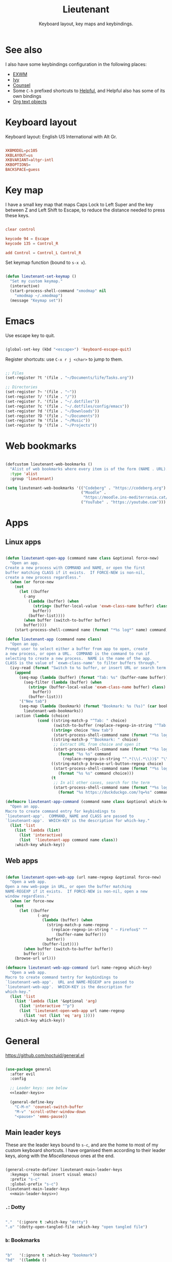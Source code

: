 #+title:Lieutenant
#+subtitle:Keyboard layout, key maps and keybindings.
#+PROPERTY: header-args:emacs-lisp :tangle ../../home/.emacs.d/lisp/lieutenant.el

* See also

I also have some keybindings configuration in the following places:
- [[file:Desktop.org::*Keybindings][EXWM]]
- [[file:Psst.org::*Ivy][Ivy]]
- [[file:Psst.org::*Counsel][Counsel]]
- Some =C-h= prefixed shortcuts to [[file:Psst.org::*Helpful][Helpful]], and Helpful also has some of its own bindings
- [[file:George.org::*Evil text objects][Org text objects]]

* Keyboard layout

Keyboard layout: English US International with Alt Gr.

#+begin_src conf :tangle ../../root/etc/default/keyboard :mkdirp yes

  XKBMODEL=pc105
  XKBLAYOUT=us
  XKBVARIANT=altgr-intl
  XKBOPTIONS=
  BACKSPACE=guess

#+end_src

* Key map

I have a small key map that maps Caps Lock to Left Super and the key between Z and Left Shift to Escape, to reduce the distance needed to press these keys.

#+begin_src conf :tangle ../../home/.xmodmap

  clear control

  keycode 94 = Escape
  keycode 135 = Control_R

  add Control = Control_L Control_R

#+end_src

Set keymap function (bound to =s-x x=).

#+begin_src emacs-lisp

  (defun lieutenant-set-keymap ()
    "Set my custom keymap."
    (interactive)
    (start-process-shell-command "xmodmap" nil
      "xmodmap ~/.xmodmap")
    (message "Keymap set"))

#+end_src

* Emacs

Use escape key to quit.

#+begin_src emacs-lisp

  (global-set-key (kbd "<escape>") 'keyboard-escape-quit)

#+end_src

Register shortcuts: use =C-x r j <char>= to jump to them.

#+begin_src emacs-lisp

  ;; Files
  (set-register ?t '(file . "~/Documents/life/Tasks.org"))

  ;; Directories
  (set-register ?~ '(file . "~"))
  (set-register ?/ '(file . "/"))
  (set-register ?. '(file . "~/.dotfiles"))
  (set-register ?c '(file . "~/.dotfiles/config/emacs"))
  (set-register ?d '(file . "~/Downloads"))
  (set-register ?D '(file . "~/Documents"))
  (set-register ?m '(file . "~/Music"))
  (set-register ?p '(file . "~/Projects"))

#+end_src

* Web bookmarks

#+begin_src emacs-lisp

  (defcustom lieutenant-web-bookmarks ()
    "Alist of web bookmarks where every item is of the form (NAME . URL)."
    :type 'alist
    :group 'lieutenant)

  (setq lieutenant-web-bookmarks '(("Codeberg" . "https://codeberg.org")
                                   ("Moodle" .
                                    "https://moodle.ins-mediterrania.cat/login/index.php")
                                   ("YouTube" . "https://youtube.com")))

#+end_src

* Apps

** Linux apps

#+begin_src emacs-lisp

  (defun lieutenant-open-app (command name class &optional force-new)
    "Open an app.
  Create a new process with COMMAND and NAME, or open the first
  buffer matching CLASS if it exists.  If FORCE-NEW is non-nil,
  create a new process regardless."
    (when (or force-new
      (not
        (let ((buffer
          (-any
            (lambda (buffer) (when
              (string= (buffer-local-value 'exwm-class-name buffer) class)
              buffer))
            (buffer-list))))
          (when buffer (switch-to-buffer buffer)
          buffer))))
      (start-process-shell-command name (format "*%s log*" name) command)))

  (defun lieutenant-app (command name class)
    "Open an app.
  Prompt user to select either a buffer from app to open, create
  a new process, or open a URL.  COMMAND is the command to run if
  selecting to create a new process.  NAME is the name of the app.
  CLASS is the value of `exwm-class-name' to filter buffers through."
    (ivy-read (format "Switch to %s buffer, or insert URL or search term: " name)
      (append
        (seq-map (lambda (buffer) (format "Tab: %s" (buffer-name buffer)))
          (seq-filter (lambda (buffer) (when
            (string= (buffer-local-value 'exwm-class-name buffer) class)
              buffer))
            (buffer-list)))
        '("New tab")
        (seq-map (lambda (bookmark) (format "Bookmark: %s (%s)" (car bookmark) (cdr bookmark)))
          lieutenant-web-bookmarks))
      :action (lambda (choice)
                (cond ((string-match-p "^Tab: " choice)
                       (switch-to-buffer (replace-regexp-in-string "^Tab: " "" choice)))
                      ((string= choice "New tab")
                       (start-process-shell-command name (format "*%s log*" name) command))
                      ((string-match-p "^Bookmark: " choice)
                       ;; Extract URL from choice and open it
                       (start-process-shell-command name (format "*%s log*" name)
                         (format "%s %s" command
                           (replace-regexp-in-string "^.*(\\(.*\\))$" "\\1" choice))))
                      ((string-match-p browse-url-button-regexp choice)
                       (start-process-shell-command name (format "*%s log*" name)
                         (format "%s %s" command choice)))
                      (t
                       ;; In all other cases, search for the term
                       (start-process-shell-command name (format "*%s log*" name)
                         (format "%s https://duckduckgo.com/?q=%s" command choice)))))))

  (defmacro lieutenant-app-command (command name class &optional which-key)
    "Open an app.
  Macro to create command entry for keybindings to
  `lieutenant-app'.  COMMAND, NAME and CLASS are passed to
  `lieutenant-app'.  WHICH-KEY is the description for which-key."
    (list 'list
      (list 'lambda (list)
        (list 'interactive)
        (list  'lieutenant-app command name class))
      :which-key which-key))

#+end_src

** Web apps

#+begin_src emacs-lisp

  (defun lieutenant-open-web-app (url name-regexp &optional force-new)
    "Open a web app.
  Open a new web-page in URL, or open the buffer matching
  NAME-REGEXP if it exists.  If FORCE-NEW is non-nil, open a new
  window regardless."
    (when (or force-new
      (not
        (let ((buffer
                (-any
                  (lambda (buffer) (when
                    (string-match-p name-regexp
                      (replace-regexp-in-string " — Firefox$" ""
                        (buffer-name buffer)))
                    buffer))
                  (buffer-list))))
          (when buffer (switch-to-buffer buffer))
          buffer)))
      (browse-url url)))

  (defmacro lieutenant-web-app-command (url name-regexp which-key)
    "Open a web app.
  Macro to create command tentry for keybindings to
  `lieutenant-web-app'.  URL and NAME-REGEXP are passed to
  `lieutenant-web-app'.  WHICH-KEY is the description for
  which-key."
    (list 'list
      (list 'lambda (list '&optional 'arg)
        (list 'interactive "^p")
        (list 'lieutenant-open-web-app url name-regexp
          (list 'not (list 'eq 'arg 1))))
      :which-key which-key))

#+end_src

* General

https://github.com/noctuid/general.el

#+begin_src emacs-lisp :noweb yes

  (use-package general
    :after evil
    :config

    ;; Leader keys: see below
    <<leader-keys>>

    (general-define-key
      "C-M-n" 'counsel-switch-buffer
      "M-v" 'scroll-other-window-down
      "<pause>" 'emms-pause))

#+end_src

** Main leader keys

These are the leader keys bound to =s-c=, and are the home to most of my custom keyboard shortcuts. I have organised them according to their leader keys, along with the [[Miscellaneous][Miscellaneous]] ones at the end.

#+begin_src emacs-lisp :noweb-ref leader-keys :noweb yes :tangle no

  (general-create-definer lieutenant-main-leader-keys
    :keymaps '(normal insert visual emacs)
    :prefix "s-c"
    :global-prefix "s-c")
  (lieutenant-main-leader-keys
    <<main-leader-keys>>)

#+end_src

*** =.=: Dotty

#+begin_src emacs-lisp :noweb-ref main-leader-keys :tangle no

  "."  '(:ignore t :which-key "dotty")
  ".o" '(dotty-open-tangled-file :which-key "open tangled file")

#+end_src

*** =b=: Bookmarks

#+begin_src emacs-lisp :noweb-ref main-leader-keys :tangle no

  "b"   '(:ignore t :which-key "bookmark")
  "bd"  '((lambda ()
            (interactive)
            (browse-url "https://discord.com/app"))
          :which-key "discord")

  "bf"  '(:ignore t :which-key "firefox")
  "bfp" '((lambda ()
            (interactive)
            (browse-url "about:preferences"))
          :which-key "preferences")

  "bg"  '((lambda ()
            (interactive)
            (browse-url "https://codeberg.org"))
          :which-key "codeberg")
  "bm"  '((lambda ()
            (interactive)
            (browse-url "https://moodle.ins-mediterrania.cat/login/index.php"))
          :which-key "moodle")
  "by"  '((lambda ()
            (interactive)
            (browse-url "https://www.youtube.com"))
          :which-key "youtube")

#+end_src

**** =bc=: Classroom

#+begin_src emacs-lisp :noweb-ref main-leader-keys :tangle no

  "bc"  '(:ignore t :which-key "classroom")
  "bca" '((lambda ()
            (interactive)
            (browse-url "https://classroom.google.com/u/1/c/Mzg3ODg5Nzg1Mzk0"))
          :which-key "english")
  "bcc" '((lambda ()
            (interactive)
            (browse-url "https://classroom.google.com/u/1/c/Mzg5NzM5MTU1NzE1"))
          :which-key "catalan")
  "bcd" '((lambda ()
            (interactive)
            (browse-url "https://classroom.google.com/u/1/c/MTY0ODg2NDY5MjAx"))
          :which-key "dibuix")
  "bce" '((lambda ()
            (interactive)
            (browse-url "https://classroom.google.com/u/1/c/Mzg5NzcxMzA1ODQ1"))
          :which-key "spanish")
  "bcf" '((lambda ()
            (interactive)
            (browse-url "https://classroom.google.com/u/1/c/Mzg5OTkwODAzNjYz"))
          :which-key "p.e.")
  "bcl" '((lambda ()
            (interactive)
            (browse-url "https://classroom.google.com/u/1/c/MzIwODUyMDAyNTQw"))
          :which-key "philosophy")
  "bcm" '((lambda ()
            (interactive)
            (browse-url "https://classroom.google.com/u/1/c/MzIwNjgyODcyMDM4"))
          :which-key "cmc")
  "bcq" '((lambda ()
            (interactive)
            (browse-url "https://classroom.google.com/u/1/c/MzkwMjkzNzQ0Mjc3"))
          :which-key "maths")
  "bct" '((lambda ()
            (interactive)
            (browse-url "https://classroom.google.com/u/1/c/MzkwMjMwODAxMTM4"))
          :which-key "technology")
  "bcu" '((lambda ()
            (interactive)
            (browse-url "https://classroom.google.com/u/1/c/MzU2OTczMzczMDU3"))
          :which-key "tutoria")
  "bcy" '((lambda ()
            (interactive)
            (browse-url "https://classroom.google.com/u/1/c/MzIwNjE5OTE2ODMz"))
          :which-key "physics")
#+end_src

*** =m=: Mode

#+begin_src emacs-lisp :noweb-ref main-leader-keys :tangle no

  "m"   '(:ignore t :which-key "mode")
  "m'"  '(electric-quote-mode :which-key "electric quote")
  "mf"  '(follow-mode :which-key "follow")
  "mi"  '(ivy-mode :which-key "ivy")
  "mo"  '(org-mode :which-key "org")
  "mv"  '(visual-fill-column-mode :which-key "visual fill")
  "mw"  '(whitespace-mode :which-key "whitespace")

#+end_src

*** =s=: Search

#+begin_src emacs-lisp :noweb-ref main-leader-keys :tangle no

  "s"  '(:ignore t :which-key search)
  "sc" '((lambda (term)
           (interactive (list (lieutenant-uri-encode (read-string "DIEC "))))
           (browse-url (format "https://dlc.iec.cat/Results?DecEntradaText=%s" term)))
         :which-key "diec")
  "sC" '((lambda (term)
           (interactive (list (lieutenant-uri-encode (read-string "DIEC reversed "))))
           (browse-url (format "https://dlc.iec.cat/Results?DefinicioText=%s&AllInfoMorf=False&OperEntrada=0&OperDef=3&OperEx=0&OperSubEntrada=0&OperAreaTematica=0&InfoMorfType=0&OperCatGram=False&AccentSen=False&CurrentPage=0&refineSearch=1&Actualitzacions=False" term)))
         :which-key "diec reverse")
  "sd" '((lambda (term)
           (interactive (list (lieutenant-uri-encode (read-string "DuckDuckGo "))))
           (browse-url (format "https://duckduckgo.com/?q=%s" term)))
         :which-key "duckduckgo")
  "sm" '((lambda (term)
           (interactive (list (lieutenant-uri-encode (read-string "MDN "))))
           (browse-url (format "https://developer.mozilla.org/en-US/search?q=%s" term)))
         :which-key "mdn")
  "sr" '((lambda (term)
           (interactive (list (lieutenant-uri-encode (read-string "RAE "))))
           (browse-url (format "https://dle.rae.es/%s" term)))
         :which-key "rae")
  "ss" '((lambda (term)
           (interactive (list (lieutenant-uri-encode (read-string "StartPage "))))
           (browse-url (format "https://www.startpage.com/do/dsearch?query=%s" term)))
         :which-key "startpage")
  "sw" '((lambda (term)
           (interactive (list (lieutenant-uri-encode (read-string "SwissCows "))))
           (browse-url (format "https://swisscows.com/web?query=%s" term)))
         :which-key "swisscows")
  "sy" '((lambda (term)
           (interactive (list (lieutenant-uri-encode (read-string "YouTube "))))
           (browse-url (format "https://www.youtube.com/results?search_query=%s" term)))
         :which-key "youtube")

#+end_src

**** TODO Make URI encode function

#+begin_src emacs-lisp

(defun lieutenant-uri-encode (string)
  "Encode STRING to URI (currently not working)."
  string)

#+end_src

*** =t=: Toggle

#+begin_src emacs-lisp :noweb-ref main-leader-keys :tangle no

  "t"     '(:ignore t :which-key "toggle")
  "te"    '(emms-mode-line-toggle :which-key "emms modeline")
  "tp"    '(qucchia-toggle-tor :which-key "proxy")
  "tt"    '(counsel-load-theme :which-key "choose theme")
  "ts"    '(lieutenant-toggle-spelling :which-key "spelling")
  "t s-s" '(hydra-text-scale/body :which-key "scale text")

#+end_src

The function below toggles the spellchecking, and decides whether to use =flyspell-mode= or =flyspell-prog-mode=.

#+begin_src emacs-lisp

  (defun lieutenant-toggle-spelling ()
    "Toggle spell-checking.
  If `flyspell-mode' is enabled, disabled it.  If it is disabled,
  enable `flyspell-mode' or `flyspell-prog-mode', whichever is most
  appropiate."
    (interactive)
    (if flyspell-mode
      (progn
        (flyspell-mode 0)
        (message "Spellcheck disabled"))
      (progn
        (if (or (derived-mode-p 'prog-mode)
                (derived-mode-p 'conf-mode))
          (flyspell-prog-mode)
          (flyspell-mode))
        (message "Spellcheck enabled"))))

#+end_src

*** =r=: Racket

#+begin_src emacs-lisp :noweb-ref main-leader-keys :tangle no

  "r"  '(:ignore t :which-key "racket")
  "ra" 'racket-add-track-to-favourites
  "rf" 'racket-play-favourites
  "ro" 'racket-open-favourites
  "rr" 'racket-remove-track-from-favourites

#+end_src

*** =s-p=: Lookup password

#+begin_src emacs-lisp :noweb-ref main-leader-keys :tangle no

  "s-p" '(lieutenant-lookup-password :which-key "password")

#+end_src

#+begin_src emacs-lisp

  (defun lieutenant-lookup-password (name)
    "Retrieve the password NAME from pass and copy it to the clipboard."
    (interactive (list (read-string "Password name: ")))
    (let ((process (start-process-shell-command "pass" nil
            (format "pass %s" name))))
      (set-process-filter process
        ;; This function is called after the process completes
        (lambda (process string)
          (let ((string (string-trim string)))
            (if (string-match-p "^Error: " string)
              (message string)
              (progn (kill-new string)
                (message "Password copied"))))))))

#+end_src

*** Miscellaneous

#+begin_src emacs-lisp :noweb-ref main-leader-keys :tangle no

  "s-l" '(counsel-linux-app :which-key "linux app")
  "k"   '(counsel-descbinds :which-key "keybindings")
  "p"   '(emms-pause :which-key "pause music")
  "u"   '(browse-url :which-key "url")
  "x"   '(lieutenant-set-keymap :which-key "set keymap")

#+end_src

** Apps leader keys

#+begin_src emacs-lisp :noweb-ref leader-keys :noweb yes :tangle no

  (general-create-definer lieutenant-app-leader-keys
    :keymaps '(normal insert visual emacs)
    :prefix "s-o"
    :global-prefix "s-o")

  (lieutenant-app-leader-keys
    ;; Emacs apps
    "e"    '(emms :which-key "emms")
    "s-e" '(eshell :which-key "eshell")
    "i"    '(ibuffer :which-key "ibuffer")
    "s"    '(shell :which-key "shell")
    "t"    '(term :which-key "term")
    "v"    '(vterm :which-key "vterm")
    ;; Linux apps
    "f"    (lieutenant-app-command "firefox" "Firefox" "firefox" "firefox")
    ;; Web apps
    "d"    (lieutenant-web-app-command
             "https://drive.google.com/drive/u/1"
             "^Google Drive$"
             "drive")
    "g"    (lieutenant-web-app-command
             "https://mail.google.com/mail/u/1/#inbox="
             " Mail\\| - Gmail$"
             "gmail")
    "w"    (lieutenant-web-app-command
             "https://web.whatsapp.com"
             "^\\(([0-9]+) \\)?WhatsApp\\( Web\\)?$"
             "whatsapp")
    "y"    (lieutenant-web-app-command
             "https://youtube.com"
             "^\\( - \\)?Youtube"
             "youtube"))

#+end_src

** Acronyms leader keys

These leader keys are bound to =s-x= and follow an acronym pattern, which is easy to remember.

#+begin_src emacs-lisp :noweb-ref leader-keys :noweb yes :tangle no

    (general-create-definer lieutenant-acronym-leader-keys
      :keymaps '(normal insert visual emacs)
      :prefix "s-x"
      :global-prefix "s-x")
    (lieutenant-acronym-leader-keys
      <<acronym-leader-keys>>)

#+end_src

#+begin_src emacs-lisp :noweb-ref acronym-leader-keys :tangle no

  "dtw" '(delete-trailing-whitespace :which-key "delete-trailing-whitespace")
  "l"   '(:ignore t :which-key "list")
  "lb"  '(list-bookmarks :which-key "bookmarks")
  "lcc" '(list-charset-chars :which-key "charset-chars")
  "lcd" '(list-colors-display :which-key "colors-display")
  "lch" '(list-command-history :which-key "command-history")
  "lcs" '(list-coding-systems :which-key "coding-systems")
  "lCs" '(list-character-sets :which-key "character-sets")
  "lfd" '(list-faces-display :which-key "paces-display")
  "lfe" '(list-flycheck-errors :which-key "flycheck-errors")
  "lp"  '(list-packages :which-key "packages")
  "lP"  '(list-processes :which-key "processes")

#+end_src

* Evil

=evil=: extensible vi layer
Links: [[https://github.com/emacs-evil/evil][GitHub]], [[info:evil][Info]]

#+begin_src emacs-lisp

  (use-package evil
    :init
    (setq evil-want-keybinding t)
    (setq evil-want-integration t)
    (setq evil-want-C-i-jump t)
    (setq evil-want-Y-yank-to-eol t)
    (setq evil-want-fine-undo t)
    :config
    (evil-mode 1)
    (setq-default evil-shift-width 2)
    (define-key evil-insert-state-map (kbd "C-g") 'evil-normal-state)

    (define-key evil-ex-completion-map (kbd "M-p") 'previous-complete-history-element)
    (define-key evil-ex-completion-map (kbd "M-n") 'next-complete-history-element)
    (define-key evil-eval-map (kbd "M-p") 'previous-complete-history-element)
    (define-key evil-eval-map (kbd "M-n") 'next-complete-history-element)

    ;; Use visual line motions even outside of visual-line-mode buffers
    (evil-global-set-key 'motion "j" 'evil-next-visual-line)
    (evil-global-set-key 'motion "k" 'evil-previous-visual-line))

  (with-eval-after-load 'evil
    ;; Set some initial states
    (evil-set-initial-state 'messages-buffer-mode 'normal)
    (evil-set-initial-state 'dashboard-mode 'normal)
    (evil-set-initial-state 'git-commit-mode 'insert))

#+end_src

=evil-collection=: https://github.com/emacs-evil/evil-collection

#+begin_src emacs-lisp

  (use-package evil-collection
    :after evil
    :config
    (evil-collection-init))

#+end_src

** Record macro

#+begin_src emacs-lisp

  (with-eval-after-load 'evil
    (evil-define-command evil-record-macro (register)
      "Record a keyboard macro into REGISTER.
    If REGISTER is :, /, or ?, the corresponding command line window
    will be opened instead."
      :keep-visual t
      :suppress-operator t
      (interactive
      (list (unless (and evil-this-macro defining-kbd-macro)
              (or evil-this-register (evil-read-key "q-")))))
      (let (last-macro)
        (cond
        ((eq register ?\C-g)
          (keyboard-quit))
        ((and evil-this-macro defining-kbd-macro)
          (setq evil-macro-buffer nil)
          (condition-case nil
              (setq last-macro (evil-end-and-return-macro))
            (error nil))
          (when last-macro
            (evil-set-register evil-this-macro last-macro))
          (setq evil-this-macro nil))
        ((eq register ?:)
          (evil-command-window-ex))
        ((eq register ?/)
          (evil-command-window-search-forward))
        ((eq register ??)
          (evil-command-window-search-backward))
        ((or (<= ?0 register ?9)
              (<= ?a register ?z)
              (<= ?A register ?Z))
          (when defining-kbd-macro (end-kbd-macro))
          (setq evil-this-macro register)
          (evil-set-register evil-this-macro nil)
          (kmacro-start-macro nil)
          (setq evil-macro-buffer (current-buffer)))
        (t (error "Invalid register"))))))

#+end_src

